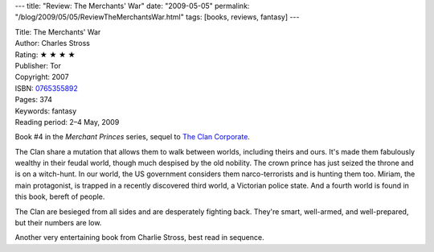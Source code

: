 ---
title: "Review: The Merchants' War"
date: "2009-05-05"
permalink: "/blog/2009/05/05/ReviewTheMerchantsWar.html"
tags: [books, reviews, fantasy]
---



.. image:: https://images-na.ssl-images-amazon.com/images/P/0765355892.01.MZZZZZZZ.jpg
    :alt: The Merchants' War
    :target: http://www.elliottbaybook.com/product/info.jsp?isbn=0765355892
    :class: right-float

| Title: The Merchants' War
| Author: Charles Stross
| Rating: ★ ★ ★ ★
| Publisher: Tor
| Copyright: 2007
| ISBN: `0765355892 <http://www.elliottbaybook.com/product/info.jsp?isbn=0765355892>`_
| Pages: 374
| Keywords: fantasy
| Reading period: 2–4 May, 2009

Book #4 in the *Merchant Princes* series, sequel to `The Clan Corporate`_.

The Clan share a mutation that allows them to walk between worlds,
including theirs and ours.
It's made them fabulously wealthy in their feudal world,
though much despised by the old nobility.
The crown prince has just seized the throne and is on a witch-hunt.
In our world, the US government considers them narco-terrorists
and is hunting them too.
Miriam, the main protagonist, is trapped in a recently discovered third world,
a Victorian police state.
And a fourth world is found in this book, bereft of people.

The Clan are besieged from all sides and are desperately fighting back.
They're smart, well-armed, and well-prepared, but their numbers are low.

Another very entertaining book from Charlie Stross,
best read in sequence.

.. _The Clan Corporate:
    /blog/2007/11/05/ReviewTheClanCorporate.html

.. _permalink:
    /blog/2009/05/05/ReviewTheMerchantsWar.html
